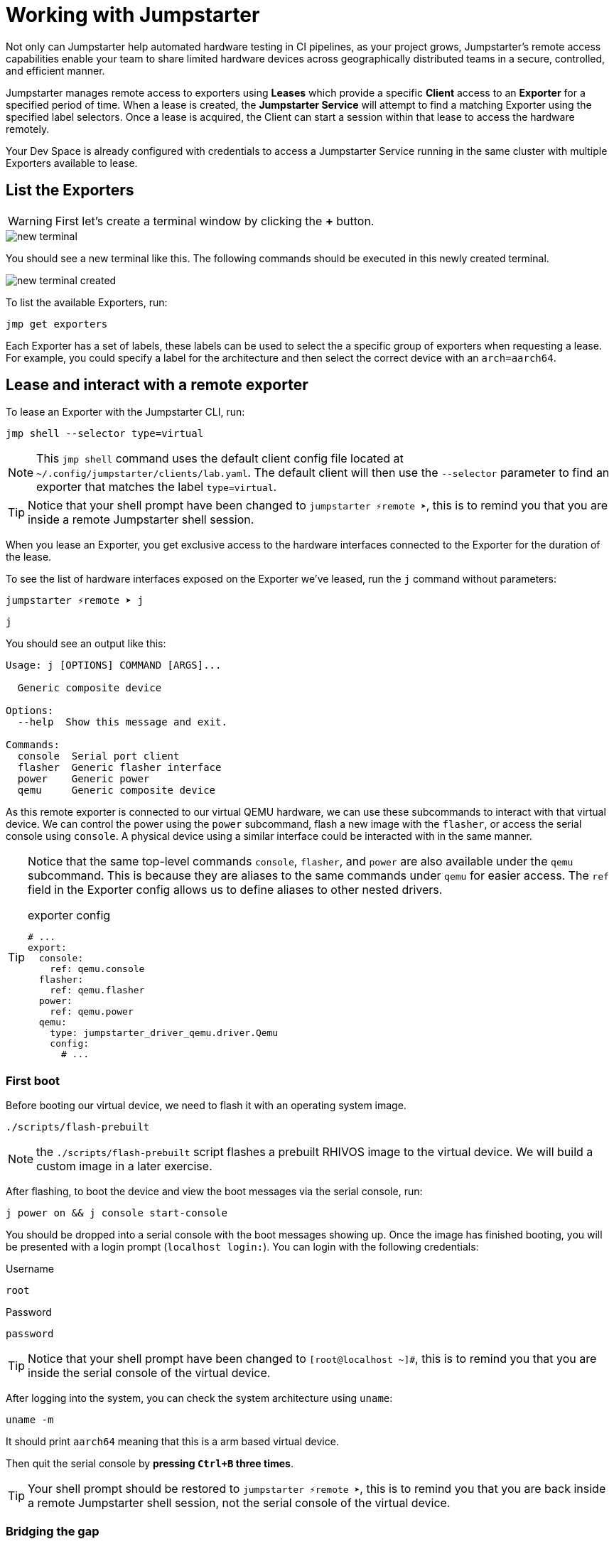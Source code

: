= Working with Jumpstarter

Not only can Jumpstarter help automated hardware testing in CI pipelines, as your project grows, Jumpstarter's remote access capabilities enable your team to share limited hardware devices across geographically distributed teams in a secure, controlled, and efficient manner.

Jumpstarter manages remote access to exporters using **Leases** which provide a specific **Client** access to an **Exporter** for a specified period of time. When a lease is created, the **Jumpstarter Service** will attempt to find a matching Exporter using the specified label selectors. Once a lease is acquired, the Client can start a session within that lease to access the hardware remotely.

Your Dev Space is already configured with credentials to access a Jumpstarter Service running in the same cluster with multiple Exporters available to lease.

== List the Exporters

WARNING: First let's create a terminal window by clicking the *+* button.

image::app/new-terminal.png[]

You should see a new terminal like this. The following commands should be executed in this newly created terminal.

image::app/new-terminal-created.png[]

To list the available Exporters, run:

[source,sh,role=execute]
----
jmp get exporters
----

Each Exporter has a set of labels, these labels can be used to select the a specific group of exporters when requesting a lease. For example, you could specify a label for the architecture and then select the correct device with an `arch=aarch64`.

[#jmpexporterlease]
== Lease and interact with a remote exporter

To lease an Exporter with the Jumpstarter CLI, run:

[source,sh,role=execute]
----
jmp shell --selector type=virtual
----

NOTE: This `jmp shell` command uses the default client config file located at `~/.config/jumpstarter/clients/lab.yaml`. The default client will then use the `--selector` parameter to find an exporter that matches the label `type=virtual`.

TIP: Notice that your shell prompt have been changed to `jumpstarter ⚡remote ➤`, this is to remind you that you are inside a remote Jumpstarter shell session.

When you lease an Exporter, you get exclusive access to the hardware interfaces connected to the Exporter for the duration of the lease.

To see the list of hardware interfaces exposed on the Exporter we've leased, run the `j` command without parameters:

[source,sh]
----
jumpstarter ⚡remote ➤ j
----

[source,sh,role=execute]
----
j
----

You should see an output like this:

[source,sh]
----
Usage: j [OPTIONS] COMMAND [ARGS]...

  Generic composite device

Options:
  --help  Show this message and exit.

Commands:
  console  Serial port client
  flasher  Generic flasher interface
  power    Generic power
  qemu     Generic composite device
----

As this remote exporter is connected to our virtual QEMU hardware, we can use these subcommands to interact with that virtual device. We can control the power using the `power` subcommand, flash a new image with the `flasher`, or access the serial console using `console`. A physical device using a similar interface could be interacted with in the same manner.

[TIP]
====
Notice that the same top-level commands `console`, `flasher`, and `power` are also available under the `qemu` subcommand. This is because they are aliases to the same commands under `qemu` for easier access. The `ref` field in the Exporter config allows us to define aliases to other nested drivers.

.exporter config
[source,yaml]
----
# ...
export:
  console:
    ref: qemu.console
  flasher:
    ref: qemu.flasher
  power:
    ref: qemu.power
  qemu:
    type: jumpstarter_driver_qemu.driver.Qemu
    config:
      # ...
----
====

=== First boot

Before booting our virtual device, we need to flash it with an operating system image.

[source,sh,role=execute]
----
./scripts/flash-prebuilt
----

NOTE: the `./scripts/flash-prebuilt` script flashes a prebuilt RHIVOS image to the virtual device. We will build a custom image in a later exercise.

After flashing, to boot the device and view the boot messages via the serial console, run:

[source,sh,role=execute]
----
j power on && j console start-console
----

You should be dropped into a serial console with the boot messages showing up. Once the image has finished booting, you will be presented with a login prompt (`localhost login:`). You can login with the following credentials:

.Username
[.no-copy-label]
[source,text,role=execute,subs=attributes+]
----
root
----

.Password
[.no-copy-label]
[source,text,role=execute,subs=attributes+]
----
password
----

TIP: Notice that your shell prompt have been changed to `[root@localhost ~]#`, this is to remind you that you are inside the serial console of the virtual device.

After logging into the system, you can check the system architecture using `uname`:

[source,sh,role=execute]
----
uname -m
----

It should print `aarch64` meaning that this is a arm based virtual device.

Then quit the serial console by *pressing `Ctrl+B` three times*.

TIP: Your shell prompt should be restored to `jumpstarter ⚡remote ➤`, this is to remind you that you are back inside a remote Jumpstarter shell session, not the serial console of the virtual device.

=== Bridging the gap

Sometimes your tests cannot be executed directly on the target device or the Exporter host. For example, you may need to use a proprietary GUI client or service to control your application. To support these use cases, Jumpstarter implements port forwarding, which allows you to interact with services running inside the target device from your local machine as if they are running locally.

To forward a remote service port such as the `ssh` to a local port, run the following command from within your remote Jumpstarter shell session:

[source,sh,role=execute]
----
j qemu ssh forward-tcp 9000 &
----

This command will forward the remote `ssh` port (port 22) preconfigured in the exporter config to `localhost:9000` on your local machine. Once port forwarding is started, you can run `ssh` client from your local environment and execute commands on the virtual device remotely, e.g. listing all the files under the root directory:

[source,sh,role=execute]
----
ssh -p 9000 -o StrictHostKeyChecking=no  \
            -o UserKnownHostsFile=/dev/null \
            root@localhost cat /proc/cpuinfo
----

When prompted for password, enter:

.Password
[.no-copy-label]
[source,text,role=execute,subs=attributes+]
----
password
----

[#jmptestingpytest]
== Testing on remote exporter with Pytest

While connecting to a Jumpstarter Exporter remotely to execute our tests is already a huge step forward from the traditional ways of hardware testing, by combining the Jumpstater Python API with the pytest unit test framework, we can further improve our test process to be more automated and reliable.

TIP: You can use any testing framework with Jumpstarter, not only pytest. But we recommend pytest due to its simplicity and popularity.

An example pytest script using Jumpstarter would look like this:

.test/test_on_hardware.py
[source,python]
----
import logging
import sys

import pytest

from jumpstarter_testing.pytest import JumpstarterTest


log = logging.getLogger(__name__)


class TestRHIVOSOnHardware(JumpstarterTest):
    selector = "type=virtual"

    def test_boot(self, client):
        """Test the boot process of the device."""
        log.info("Testing boot process")
        client.power.cycle()
        with client.console.pexpect() as console:
            # uncomment this if you want to see the console in action while testing
            # console.logfile_read = sys.stdout.buffer
            console.expect_exact("login:", timeout=120)
            console.sendline("root")
            console.expect_exact("Password:", timeout=10)
            console.sendline("password")
            console.expect_exact("]#", timeout=10)
    def test_uname(self, client):
        with client.console.pexpect() as console:
            console.sendline("uname -a")
            console.expect_exact("]#", timeout=10)
            print(console.before.decode())
----

Let's explore the script line by line.

.import
[source,python]
----
import logging
import sys

import pytest

from jumpstarter_testing.pytest import JumpstarterTest
----

The first part are the import statements, saying that we would be using the
`JumpstarterTest` helper from the `jumpstarter_testing` packages, as well as
`pytest`, `sys` and `logging` packages.

.setup
[source,python]
----
class TestRHIVOSOnHardware(JumpstarterTest):
    selector = "type=virtual"
----

The second part is the setup of our test class, we define a class `TestRHIVOSOnHardware`
that inherits from `JumpstarterTest`, which provides us with the required logics for
connecting to our Exporter. We also define a `selector` class variable, which is used
to select the Exporter we want to lease by default.
In this case, we are selecting the `type=virtual`, if we are running pytest under a jumpstarter
shell this will be ignored.

.test-boot
[source,python]
----
    def test_boot(self, client):
        """Test the boot process of the device."""
        log.info("Testing boot process")
        client.power.cycle()
        with client.console.pexpect() as console:
            # uncomment this if you want to see the console in action while testing
            # console.logfile_read = sys.stdout.buffer
            console.expect_exact("login:", timeout=120)
            console.sendline("root")
            console.expect_exact("Password:", timeout=10)
            console.sendline("password")
            console.expect_exact("]#", timeout=10)
----

This is the first test case, `test_boot`, which tests the boot process of the device,
it first cycles the power of the device, then it connects to the console and waits for
the login prompt, then sends the username and password to login to the device.
After logging in, it waits for the shell prompt to show up, indicating that the login
was successful.

.test-uname
[source,python]
----
    def test_uname(self, client):
        with client.console.pexpect() as console:
            console.sendline("uname -a")
            console.expect_exact("]#", timeout=10)
            print(console.before.decode())
----

The second test case `test_uname` sends the `uname -a` command to the console and
waits for the shell prompt to show up, then prints the output of the command.

Now let's run the test script using pytest to see it in action. The testing scripts are
prepopulated in the `tests` directory of the project.

image::act4/test-sources.png[]

We should still be inside the remote Jumpstarter shell session from the previous steps:
[,console]
----
jumpstarter ⚡remote ➤
----

TIP: If you are not inside the remote Jumpstarter shell session, you should run `jmp shell --selector type=virtual` to lease a new Exporter. and then run the `./scripts/flash-prebuilt` command to flash the image again.

You can simply run the test script using pytest:
[source,sh,role=execute]
----
pytest
----

You should see the test results like this:

[,console]
----
jumpstarter-lab ⚡remote ➤ pytest
========================================================================= test session starts =========================================================================
platform linux -- Python 3.12.9, pytest-8.3.5, pluggy-1.5.0
rootdir: /projects/jumpstarter-lab
configfile: pytest.ini
plugins: anyio-4.9.0, asyncio-0.26.0, cov-6.1.1
asyncio: mode=Mode.STRICT, asyncio_default_fixture_loop_scope=function, asyncio_default_test_loop_scope=function
collected 5 items

tests/test_on_hardware.py::TestRHIVOSOnHardware::test_boot
---------------------------------------------------------------------------- live log call ----------------------------------------------------------------------------
INFO     test_on_hardware:test_on_hardware.py:17 Testing boot process
INFO     PowerClient:client.py:19 Starting power cycle sequence
INFO     PowerClient:client.py:21 Waiting 2 seconds...
INFO     PowerClient:client.py:24 Power cycle sequence complete
PASSED
tests/test_on_hardware.py::TestRHIVOSOnHardware::test_uname uname -a
Linux demo 5.14.0-578.527.el9iv.aarch64 #1 SMP PREEMPT_RT Thu Apr 10 15:56:34 UTC 2025 aarch64 aarch64 aarch64 GNU/Linux
[root@demo ~
PASSED
tests/test_on_hardware.py::TestRHIVOSOnHardware::test_podman_images SKIPPED (will test this once we build our app)
tests/test_on_hardware.py::TestRHIVOSOnHardware::test_radio_service SKIPPED (will test this once we build our app)
tests/test_on_hardware.py::TestRHIVOSOnHardware::test_radio_service_interaction SKIPPED (will test this once we build our app)

==================================================================== 2 passed, 3 skipped in 18.82s ====================================================================
----

NOTE: You will notice that some of the tests are skipped, this is because we haven't built our application yet. We will come back to this later.